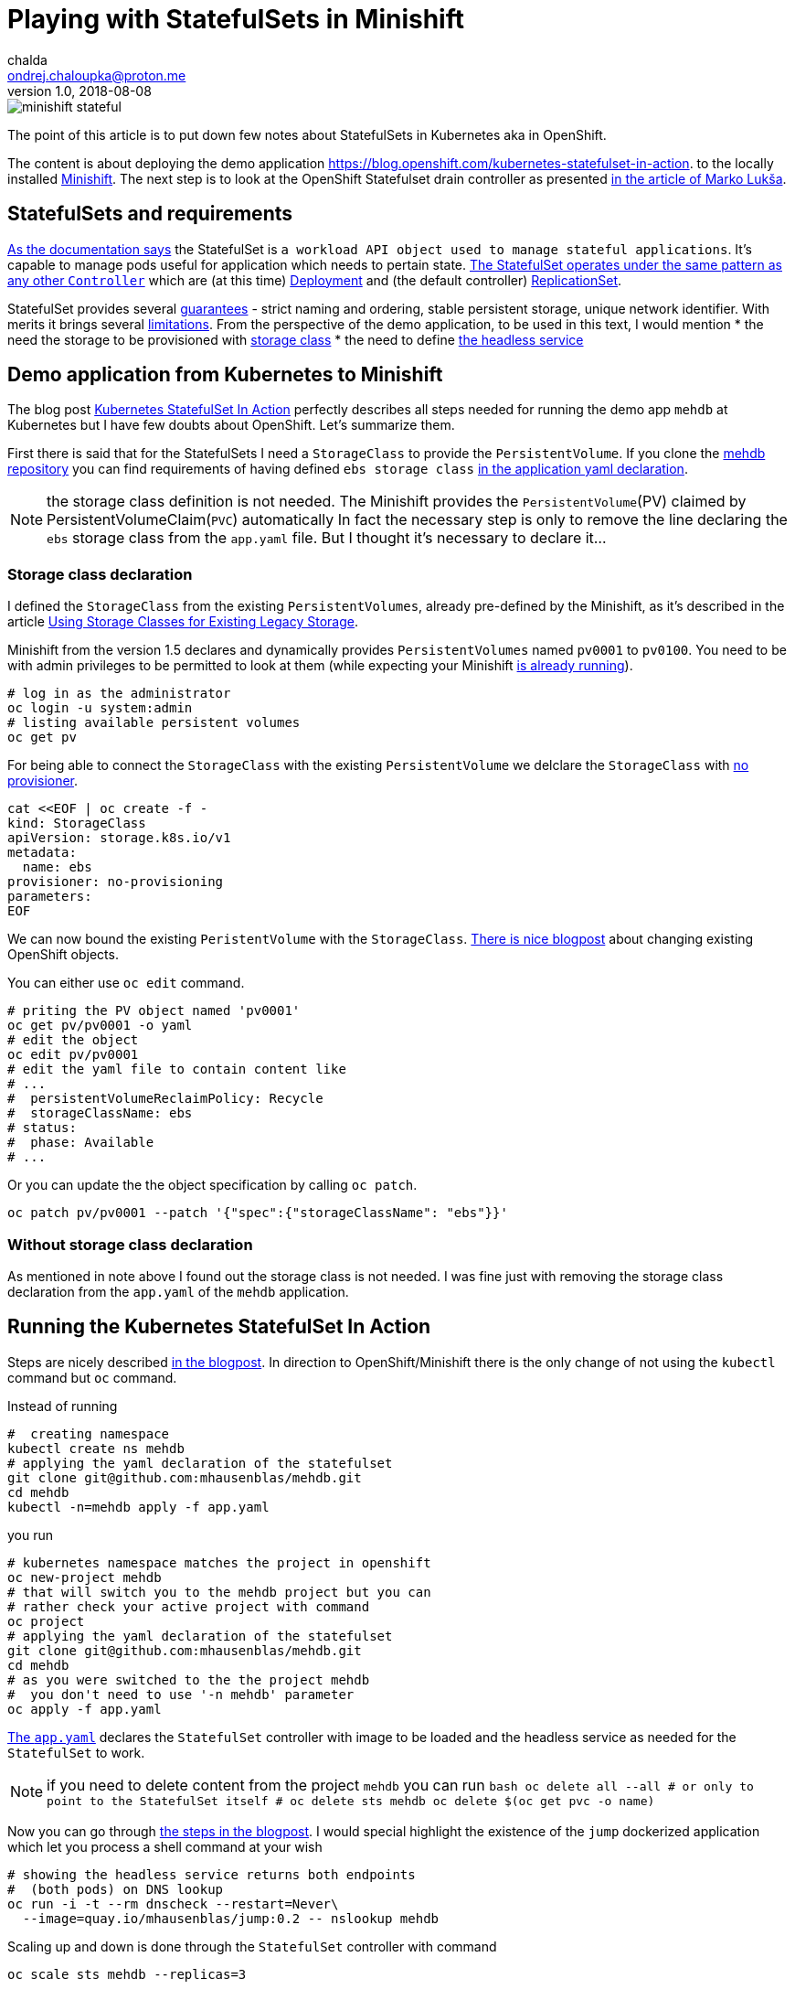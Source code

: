 = Playing with StatefulSets in Minishift
chalda <ondrej.chaloupka@proton.me>
1.0, 2018-08-08

:icons: font
:toc: macro

:page-template: post
:page-draft: false
:page-slug: playing-with-statefulsets-in-minishift
:page-category: devops
:page-tags: OpenShift
:page-description: Working with StatefulSets in Minishift.
:page-socialImage: /images/articles/minishift-stateful.png



image::articles/minishift-stateful.png[]

The point of this article is to put down few notes about StatefulSets in Kubernetes
aka in OpenShift.

The content is about deploying the demo application
https://blog.openshift.com/kubernetes-statefulset-in-action.
to the locally installed https://github.com/minishift/minishift[Minishift].
The next step is to look at the OpenShift Statefulset drain controller as presented
https://medium.com/@marko.luksa/graceful-scaledown-of-stateful-apps-in-kubernetes-2205fc556ba9[in the article of Marko Lukša].

== StatefulSets and requirements

https://kubernetes.io/docs/concepts/workloads/controllers/statefulset/#limitations[As the documentation says]
the StatefulSet is `a workload API object used to manage stateful applications`.
It's capable to manage pods useful for application which needs to pertain state.
https://blog.yugabyte.com/orchestrating-stateful-apps-with-kubernetes-statefulsets-ce3a4a9dfd7e[The StatefulSet operates under the same pattern as any other `Controller`]
which are (at this time)
https://kubernetes.io/docs/concepts/workloads/controllers/deployment[Deployment]
and (the default controller) https://kubernetes.io/docs/concepts/workloads/controllers/replicaset[ReplicationSet].

StatefulSet provides several
https://kubernetes.io/docs/concepts/workloads/controllers/statefulset/#using-statefulsets[guarantees] -
strict naming and ordering, stable persistent storage, unique network identifier. With merits it brings several
https://kubernetes.io/docs/concepts/workloads/controllers/statefulset/#limitations[limitations].
From the perspective of the demo application, to be used in this text, I would mention
 * the need the storage to be provisioned with
   https://kubernetes.io/docs/concepts/storage/storage-classes[storage class]
 * the need to define https://kubernetes.io/docs/concepts/services-networking/service/#headless-services[the headless service]

== Demo application from Kubernetes to Minishift

The blog post https://blog.openshift.com/kubernetes-statefulset-in-action[Kubernetes StatefulSet In Action] perfectly
describes all steps needed for running the demo app `mehdb` at Kubernetes but I have
few doubts about OpenShift. Let's summarize them.

First there is said that for the StatefulSets I need a `StorageClass` to provide the `PersistentVolume`.
If you clone the https://github.com/mhausenblas/mehdb[mehdb repository]
you can find requirements of having defined `ebs storage class`
https://github.com/mhausenblas/mehdb/blob/master/app.yaml#L45[in the application yaml declaration].

NOTE: the storage class definition is not needed. The Minishift provides
  the `PersistentVolume`(PV) claimed by PersistentVolumeClaim(`PVC`) automatically
  In fact the necessary step is only to remove the line declaring the `ebs` storage class
  from the `app.yaml` file. But I thought it's necessary to declare it...

=== Storage class declaration

I defined the `StorageClass` from the existing
`PersistentVolumes`, already pre-defined by the Minishift, as it's described in the article
https://docs.openshift.org/latest/install_config/storage_examples/storage_classes_legacy.html[Using Storage Classes for Existing Legacy Storage].

Minishift from the version 1.5 declares and dynamically provides `PersistentVolumes`
named `pv0001` to `pv0100`. You need to be with admin privileges to be permitted to look at them
(while expecting your Minishift
https://developer.jboss.org/wiki/MSAQuickstartsWithLRAREST-ATOnMinishift[is already running]).

```bash
# log in as the administrator
oc login -u system:admin
# listing available persistent volumes
oc get pv
```

For being able to connect the `StorageClass` with the existing `PersistentVolume`
we delclare the `StorageClass` with https://kubernetes.io/docs/concepts/storage/storage-classes/#provisioner[no provisioner].

```bash
cat <<EOF | oc create -f -
kind: StorageClass
apiVersion: storage.k8s.io/v1
metadata:
  name: ebs
provisioner: no-provisioning
parameters:
EOF
```

We can now bound the existing `PeristentVolume` with the `StorageClass`.
https://blog.openshift.com/working-openshift-configurations[There is nice blogpost]
about changing existing OpenShift objects.

You can either use `oc edit` command.

```bash
# priting the PV object named 'pv0001'
oc get pv/pv0001 -o yaml
# edit the object
oc edit pv/pv0001
# edit the yaml file to contain content like
# ...
#  persistentVolumeReclaimPolicy: Recycle
#  storageClassName: ebs
# status:
#  phase: Available
# ...
```

Or you can update the the object specification by calling `oc patch`.

```bash
oc patch pv/pv0001 --patch '{"spec":{"storageClassName": "ebs"}}'
```

=== Without storage class declaration

As mentioned in note above I found out the storage class is not needed.
I was fine just with removing the storage class declaration from the `app.yaml`
of the `mehdb` application.

== Running the Kubernetes StatefulSet In Action

Steps are nicely described https://blog.openshift.com/kubernetes-statefulset-in-action[in the blogpost].
In direction to OpenShift/Minishift there is the only change
of not using the `kubectl` command but `oc` command.

Instead of running

```bash
#  creating namespace
kubectl create ns mehdb
# applying the yaml declaration of the statefulset
git clone git@github.com:mhausenblas/mehdb.git
cd mehdb
kubectl -n=mehdb apply -f app.yaml
```

you run

```bash
# kubernetes namespace matches the project in openshift
oc new-project mehdb
# that will switch you to the mehdb project but you can
# rather check your active project with command
oc project
# applying the yaml declaration of the statefulset
git clone git@github.com:mhausenblas/mehdb.git
cd mehdb
# as you were switched to the the project mehdb
#  you don't need to use '-n mehdb' parameter
oc apply -f app.yaml
```

https://github.com/mhausenblas/mehdb/blob/master/app.yaml[The `app.yaml`] declares
the `StatefulSet` controller with image to be loaded and the headless service
as needed for the `StatefulSet` to work.

NOTE: if you need to delete content from the project `mehdb` you can run
  ```bash
  oc delete all --all
  # or only to point to the StatefulSet itself
  #  oc delete sts mehdb
  oc delete $(oc get pvc -o name)
  ```

Now you can go through
https://blog.openshift.com/kubernetes-statefulset-in-action/[the steps in the blogpost].
I would special highlight the existence of the `jump` dockerized application
which let you process a shell command at your wish

```
# showing the headless service returns both endpoints
#  (both pods) on DNS lookup
oc run -i -t --rm dnscheck --restart=Never\
  --image=quay.io/mhausenblas/jump:0.2 -- nslookup mehdb
```

Scaling up and down is done through the `StatefulSet` controller with command

```bash
oc scale sts mehdb --replicas=3
```

== Running the StatefulSet drain controller

The article
https://medium.com/@marko.luksa/graceful-scaledown-of-stateful-apps-in-kubernetes-2205fc556ba9[Graceful scaledown of stateful apps in Kubernetes]
clearly defines the purpose for the drain controller. When said in short the stateful application
sometimes need a way how to clear its data from the persistent volumes when it's scaled down.
Let's say you have 3 pods and you want the application to scale down to two pods.
If you do so there is left data on the persistent volume which belonged to the third pod
already stopped. The data will be left there until you scale up to 3 again.
What if you need to do some clearance, what if you do not plan to scale to 3 in short time?
That's where existence of the drain controller helps you.

The code of the drain controller in stage of proof-of-concept is available at
https://github.com/luksa/statefulset-drain-controller (July 2018, hopefully it will be added to the Kubernetes).

If I take the `mehdb` example I need to make a change
in the `app.yaml` file for the `StatefulSet` definition to contain binding to the drain controller.
You can check my changes https://github.com/ochaloup/mehdb/tree/drain-controller[over here]:
https://github.com/ochaloup/mehdb/commit/06227df795745b23f8d1cf7cde227f0404ee66c2

For the drain controller to drain data during application scale down it has to be defined and running.
The drain controller can be defined either per cluster or per namespace. You can see the commands to define the drain controller
https://github.com/luksa/statefulset-drain-controller/#running-one-controller-for-the-whole-cluster[either per cluster or per namespace at the README.md].
For both cases you need the privileges to define
https://github.com/luksa/statefulset-drain-controller/blob/master/artifacts/per-namespace.yaml#L63[a `Role` with permission to create pods].

== Running mehdb example with StatefulSet drain controller

Let's take a look on commands for get the drain controller running in `mehdb` demo application.
The action which we define for the StatefulSet drain controller is pretty simple
in our case as we want it
https://github.com/ochaloup/mehdb/blob/drain-controller/app.yaml#L26[to delete the content of the `mehdb` data directory]
with the command `rm -rf $MEHDB_DATADIR/*`. If we want to verify that the drain pod
was really launched then we can save a data to the `mehdb` and then check
if the directory of the scaled down pod was cleared  - data does not occupy space anymore.

```bash
# switch to admin account with permissions to create the Roles
oc login -u system:admin
# creation of the drain controller per namespace
oc apply -f\
 https://raw.githubusercontent.com/luksa/statefulset-drain-controller/master/artifacts/per-namespace.yaml

# upload the mehdb app.yaml definition containing the template for the drain controller
oc apply -f\
  https://raw.githubusercontent.com/ochaloup/mehdb/drain-controller/app.yaml

# check the running pods where drain controller should be listed
oc get po
> NAME                              READY  STATUS   RESTARTS  AGE
> mehdb-0                           1/1    Running  0         1h
> mehdb-1                           1/1    Running  0         1h
> statefulset-drain-controller-...  1/1    Running  0         1h

# scale the mehdb to 3 pods
oc scale sts mehdb --replicas=3

# in a different shell run a simple log checking script
while true; do oc logs mehdb-2 -f; if [ $? -ne 0 ]; then
  sleep 1; echo "  ...sleeping 1"; fi; done

# now we can save a value to the mehdb with curl command
oc run -i -t --rm jumpod --restart=Never --image=quay.io/mhausenblas/jump:0.2\
  -- curl --data "hello mehdb" -sL -XPUT  mehdb:9876/set/test
oc run -i -t --rm jumpod --restart=Never --image=quay.io/mhausenblas/jump:0.2\
  -- curl -sL -XGET  mehdb:9876/get/test

# let's scale to two pods while taking a look on the `while cycle`
# which shows the logs of the mehdb-2 pods
oc scale sts mehdb --replicas=3

# you should see there the shell command saying
# > Datadir '/mehdbdata' content now:
# > /mehdbdata
# > /mehdbdata/test
# > /mehdbdata/test/content
# > Draining data... this takes 10 seconds!
# > /mehdbdata

# from that it can be observed that the StatefulSet drain controller were run
# and it has cleared the content of the /mehdbdata directory
#  to save the space on the drive
```

== Summary

This was a quick testing of the `StatefulSet` running on the Minishift
and using the https://github.com/luksa/statefulset-drain-controller[StatefulSet drain controller]
proof-of-concept.
